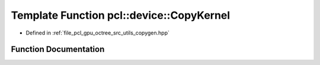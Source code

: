 .. _exhale_function_copygen_8hpp_1a3936099c2660394d35d1aafc2660ad4d:

Template Function pcl::device::CopyKernel
=========================================

- Defined in :ref:`file_pcl_gpu_octree_src_utils_copygen.hpp`


Function Documentation
----------------------


.. doxygenfunction:: pcl::device::CopyKernel(const T *, T *, int)
